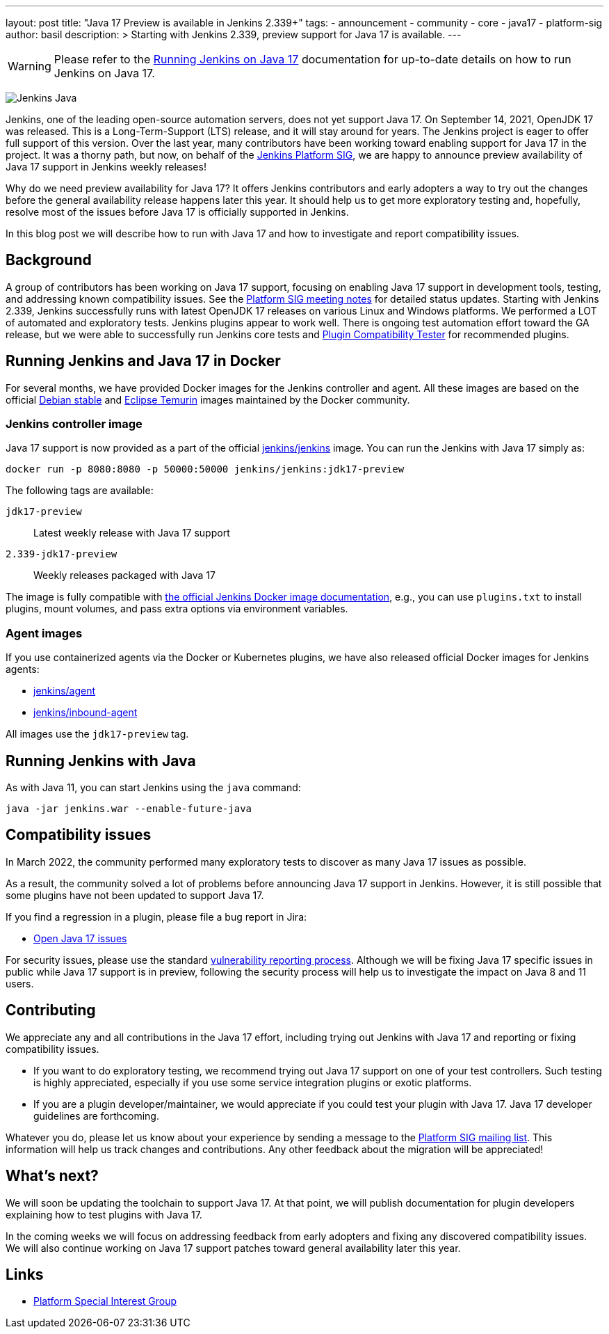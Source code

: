 ---
layout: post
title: "Java 17 Preview is available in Jenkins 2.339+"
tags:
- announcement
- community
- core
- java17
- platform-sig
author: basil
description: >
  Starting with Jenkins 2.339, preview support for Java 17 is available.
---

[WARNING]
--
Please refer to the link:/doc/administration/requirements/jenkins-on-java-17[Running Jenkins on Java 17] documentation for up-to-date details on how to run Jenkins on Java 17.
--

image:/images/logos/formal/256.png[Jenkins Java, role=center, float=right]

Jenkins, one of the leading open-source automation servers, does not yet support Java 17.
On September 14, 2021, OpenJDK 17 was released.
This is a Long-Term-Support (LTS) release, and it will stay around for years.
The Jenkins project is eager to offer full support of this version.
Over the last year, many contributors have been working toward enabling support for Java 17 in the project.
It was a thorny path, but now, on behalf of the link:/sigs/platform[Jenkins Platform SIG],
we are happy to announce preview availability of Java 17 support in Jenkins weekly releases!

Why do we need preview availability for Java 17?
It offers Jenkins contributors and early adopters
a way to try out the changes before the general availability release happens later this year.
It should help us to get more exploratory testing and, hopefully,
resolve most of the issues before Java 17 is officially supported in Jenkins.

In this blog post we will describe how to run with Java 17
and how to investigate and report compatibility issues.

== Background

A group of contributors has been working on Java 17 support,
focusing on enabling Java 17 support in development tools, testing, and addressing known compatibility issues.
See the link:/sigs/platform/#meetings[Platform SIG meeting notes] for detailed status updates.
Starting with Jenkins 2.339, Jenkins successfully runs with latest OpenJDK 17 releases on various Linux and Windows platforms.
We performed a LOT of automated and exploratory tests.
Jenkins plugins appear to work well.
There is ongoing test automation effort toward the GA release,
but we were able to successfully run Jenkins core tests and link:https://github.com/jenkinsci/plugin-compat-tester[Plugin Compatibility Tester] for recommended plugins.

== Running Jenkins and Java 17 in Docker

For several months, we have provided Docker images for the Jenkins controller and agent.
All these images are based on the official link:https://hub.docker.com/_/debian[Debian stable] and link:https://hub.docker.com/_/eclipse-temurin[Eclipse Temurin] images maintained by the Docker community.

=== Jenkins controller image

Java 17 support is now provided as a part of the official
link:https://hub.docker.com/r/jenkins/jenkins[jenkins/jenkins] image.
You can run the Jenkins with Java 17 simply as:

```
docker run -p 8080:8080 -p 50000:50000 jenkins/jenkins:jdk17-preview
```

The following tags are available:

`jdk17-preview`:: Latest weekly release with Java 17 support
`2.339-jdk17-preview`:: Weekly releases packaged with Java 17

The image is fully compatible with
link:https://github.com/jenkinsci/docker/blob/master/README.md[the official Jenkins Docker image documentation],
e.g., you can use `plugins.txt` to install plugins, mount volumes, and pass extra options via environment variables.

=== Agent images

If you use containerized agents via the Docker or Kubernetes plugins,
we have also released official Docker images for Jenkins agents:

* link:https://hub.docker.com/r/jenkins/agent[jenkins/agent]
* link:https://hub.docker.com/r/jenkins/inbound-agent/[jenkins/inbound-agent]

All images use the `jdk17-preview` tag.

== Running Jenkins with Java

As with Java 11, you can start Jenkins using the `java` command:

[source, shell]
----
java -jar jenkins.war --enable-future-java
----

== Compatibility issues

In March 2022, the community performed many exploratory tests to discover as many Java 17 issues as possible.

As a result, the community solved a lot of problems before announcing Java 17 support in Jenkins. However, it is still possible that some plugins have not been updated to support Java 17.

If you find a regression in a plugin, please file a bug report in Jira:

* link:https://issues.jenkins.io/browse/JENKINS-67908[Open Java 17 issues]

For security issues, please use the standard link:/security/#reporting-vulnerabilities[vulnerability reporting process].
Although we will be fixing Java 17 specific issues in public while Java 17 support is in preview,
following the security process will help us to investigate the impact on Java 8 and 11 users.

== Contributing

We appreciate any and all contributions in the Java 17 effort,
including trying out Jenkins with Java 17 and reporting or fixing compatibility issues.

* If you want to do exploratory testing,
we recommend trying out Java 17 support on one of your test controllers.
Such testing is highly appreciated,
especially if you use some service integration plugins or exotic platforms.
* If you are a plugin developer/maintainer,
we would appreciate if you could test your plugin with Java 17.
Java 17 developer guidelines are forthcoming.

Whatever you do, please let us know about your experience by sending a message to
the link:https://groups.google.com/forum/#!forum/jenkins-platform-sig[Platform SIG mailing list].
This information will help us track changes and contributions.
Any other feedback about the migration will be appreciated!

== What's next?

We will soon be updating the toolchain to support Java 17.
At that point, we will publish documentation for plugin developers explaining how to test plugins with Java 17.

In the coming weeks we will focus on addressing feedback from early adopters and
fixing any discovered compatibility issues.
We will also continue working on Java 17 support patches toward general availability later this year.

== Links

* link:/sigs/platform/[Platform Special Interest Group]
